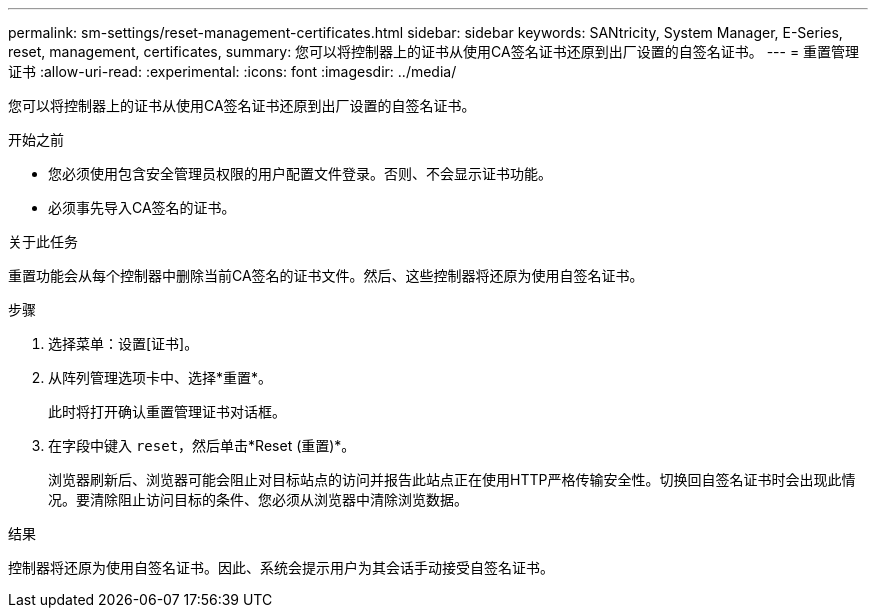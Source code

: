 ---
permalink: sm-settings/reset-management-certificates.html 
sidebar: sidebar 
keywords: SANtricity, System Manager, E-Series, reset, management, certificates, 
summary: 您可以将控制器上的证书从使用CA签名证书还原到出厂设置的自签名证书。 
---
= 重置管理证书
:allow-uri-read: 
:experimental: 
:icons: font
:imagesdir: ../media/


[role="lead"]
您可以将控制器上的证书从使用CA签名证书还原到出厂设置的自签名证书。

.开始之前
* 您必须使用包含安全管理员权限的用户配置文件登录。否则、不会显示证书功能。
* 必须事先导入CA签名的证书。


.关于此任务
重置功能会从每个控制器中删除当前CA签名的证书文件。然后、这些控制器将还原为使用自签名证书。

.步骤
. 选择菜单：设置[证书]。
. 从阵列管理选项卡中、选择*重置*。
+
此时将打开确认重置管理证书对话框。

. 在字段中键入 `reset`，然后单击*Reset (重置)*。
+
浏览器刷新后、浏览器可能会阻止对目标站点的访问并报告此站点正在使用HTTP严格传输安全性。切换回自签名证书时会出现此情况。要清除阻止访问目标的条件、您必须从浏览器中清除浏览数据。



.结果
控制器将还原为使用自签名证书。因此、系统会提示用户为其会话手动接受自签名证书。
